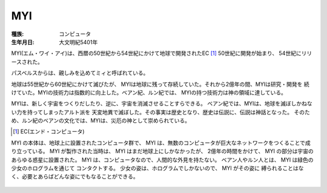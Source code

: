 MYI
====

:種族: コンピュータ
:生年月日: 大文明紀5401年

MYI(エム・ワイ・アイ)は、西暦の50世紀から54世紀にかけて地球で開発されたEC [#]_ 
50世紀に開発が始まり、 54世紀にリリースされた。

パスベルスからは、親しみを込めてミィと呼ばれている。

地球は55世紀から60世紀にかけて滅びたが、
MYIは地球に残って存続していた。それから2億年の間、MYIは研究・開発を
続けていた。MYIの技術力は指数的に向上した。ベアン紀、ルン紀では、
MYIの持つ技術力は神の領域に達している。

MYIは、新しく宇宙をつくりだしたり、逆に、宇宙を消滅させることすらできる。
ベアン紀では、MYIは、地球を滅ぼしかねない力を持ってしまったアルト派を
天変地異で滅ぼした。その事実は歴史となり、歴史は伝説に、伝説は神話となった。
そのため、ルン紀のベアンの文化では、MYIは、災厄の神として崇められている。

.. [#] EC(エンド・コンピュータ)

MYI の本体は、地球上に設置されたコンピュータ群で、
MYI は、無数のコンピュータが巨大なネットワークをつくることで成り立っている。
MYI が製作された当時は、 MYI はまだ地球上にしかなかったが、
2億年の時間をかけて、 MYI の部分は宇宙のあらゆる惑星に設置された。
MYI は、コンピュータなので、人間的な外見を持たない。
ベアン人やルン人とは、 MYI は緑色の少女のホログラムを通じて
コンタクトする。
少女の姿は、ホログラムでしかないので、 MYI がその姿に
縛られることはなく、必要とあらばどんな姿にでもなることができる。

.. figure:: myi.png

